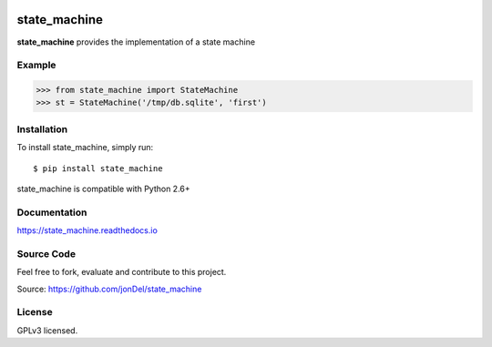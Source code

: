 .. image:: https://travis-ci.org/jonDel/state_machine.svg?branch=master
   :target: https://travis-ci.org/jonDel/state_machine
   :alt: Travis CI build status (Linux)

.. image:: https://img.shields.io/pypi/v/state_machine.svg
   :target: https://pypi.python.org/pypi/state_machine/
   :alt: Latest PyPI version

.. image:: https://readthedocs.org/projects/state-machine/badge/?version=master
   :target: http://state-machine.readthedocs.io/en/master/?badge=master
   :alt: Documentation Status

.. image:: https://coveralls.io/repos/github/jonDel/state_machine/badge.svg?branch=master
   :target: https://coveralls.io/github/jonDel/state_machine?branch=master

.. image:: https://landscape.io/github/jonDel/state_machine/master/landscape.svg?style=flat
    :target: https://landscape.io/github/jonDel/state_machine/master
    :alt: Code Health

.. image:: https://www.versioneye.com/user/projects/582ddf73c8dd3300448f9e81/badge.svg?style=flat
    :target: https://www.versioneye.com/user/projects/582ddf73c8dd3300448f9e81


state_machine
=============

**state_machine** provides the implementation of a state machine


Example
-------

.. code:: python

  >>> from state_machine import StateMachine
  >>> st = StateMachine('/tmp/db.sqlite', 'first')


Installation
------------

To install state_machine, simply run:

::

  $ pip install state_machine

state_machine is compatible with Python 2.6+

Documentation
-------------

https://state_machine.readthedocs.io

Source Code
-----------

Feel free to fork, evaluate and contribute to this project.

Source: https://github.com/jonDel/state_machine

License
-------

GPLv3 licensed.

